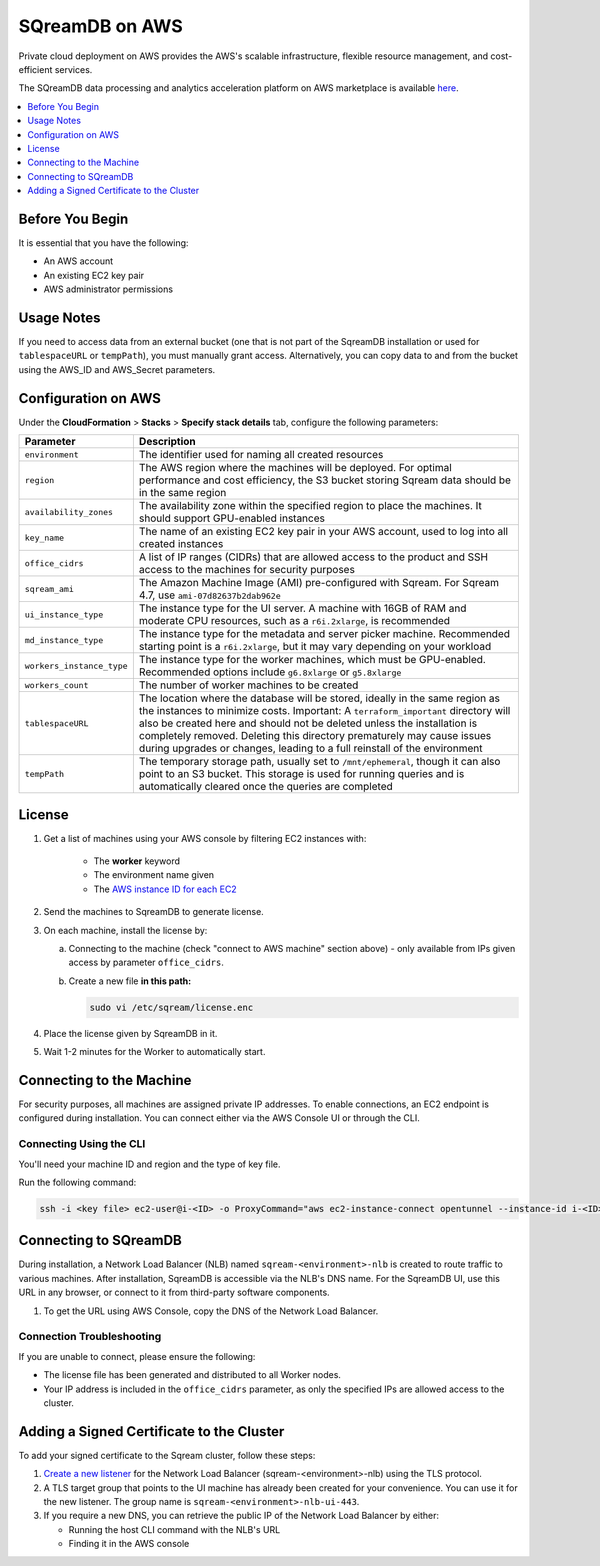 .. _sqreamdb_on_aws:

***************
SQreamDB on AWS
***************

Private cloud deployment on AWS provides the AWS's scalable infrastructure, flexible resource management, and cost-efficient services.

The SQreamDB data processing and analytics acceleration platform on AWS marketplace is available `here <https://aws.amazon.com/marketplace/pp/prodview-ytpp4pwjcxdca>`_. 

.. contents:: 
   :local:
   :depth: 1

Before You Begin
================

It is essential that you have the following:

* An AWS account
* An existing EC2 key pair
* AWS administrator permissions

Usage Notes
===========

If you need to access data from an external bucket (one that is not part of the SqreamDB installation or used for ``tablespaceURL`` or ``tempPath``), you must manually grant access. Alternatively, you can copy data to and from the bucket using the AWS_ID and AWS_Secret parameters.

Configuration on AWS
====================

Under the **CloudFormation** > **Stacks** > **Specify stack details** tab, configure the following parameters:

.. list-table:: 
   :widths: auto
   :header-rows: 1
   
   * - Parameter
     - Description
   * - ``environment``
     - The identifier used for naming all created resources
   * - ``region``
     - The AWS region where the machines will be deployed. For optimal performance and cost efficiency, the S3 bucket storing Sqream data should be in the same region
   * - ``availability_zones``
     - The availability zone within the specified region to place the machines. It should support GPU-enabled instances
   * - ``key_name``
     - The name of an existing EC2 key pair in your AWS account, used to log into all created instances
   * - ``office_cidrs``
     - A list of IP ranges (CIDRs) that are allowed access to the product and SSH access to the machines for security purposes
   * - ``sqream_ami``
     - The Amazon Machine Image (AMI) pre-configured with Sqream. For Sqream 4.7, use ``ami-07d82637b2dab962e``
   * - ``ui_instance_type``
     - The instance type for the UI server. A machine with 16GB of RAM and moderate CPU resources, such as a ``r6i.2xlarge``, is recommended
   * - ``md_instance_type``
     - The instance type for the metadata and server picker machine. Recommended starting point is a ``r6i.2xlarge``, but it may vary depending on your workload
   * - ``workers_instance_type``
     - The instance type for the worker machines, which must be GPU-enabled. Recommended options include ``g6.8xlarge`` or ``g5.8xlarge``
   * - ``workers_count``
     - The number of worker machines to be created
   * - ``tablespaceURL``
     - The location where the database will be stored, ideally in the same region as the instances to minimize costs. Important: A ``terraform_important`` directory will also be created here and should not be deleted unless the installation is completely removed. Deleting this directory prematurely may cause issues during upgrades or changes, leading to a full reinstall of the environment
   * - ``tempPath``
     - The temporary storage path, usually set to ``/mnt/ephemeral``, though it can also point to an S3 bucket. This storage is used for running queries and is automatically cleared once the queries are completed

License
=======

#. Get a list of machines using your AWS console by filtering EC2 instances with:

	* The **worker** keyword 
	* The environment name given
	* The `AWS instance ID for each EC2 <https://docs.aws.amazon.com/managedservices/latest/userguide/find-instance-id.html>`_
	 
#. Send the machines to SqreamDB to generate license.

#. On each machine, install the license by:

   a. Connecting to the machine (check "connect to AWS machine" section above) - only available from IPs given access by parameter ``office_cidrs``.
   b. Create a new file **in this path:**
   
      .. code-block:: console
   
	sudo vi /etc/sqream/license.enc

#. Place the license given by SqreamDB in it.

#. Wait 1-2 minutes for the Worker to automatically start.


Connecting to the Machine
=========================

For security purposes, all machines are assigned private IP addresses. To enable connections, an EC2 endpoint is configured during installation. You can connect either via the AWS Console UI or through the CLI.

Connecting Using the CLI
------------------------

You'll need your machine ID and region and the type of key file.

Run the following command:

.. code-block:: console

	ssh -i <key file> ec2-user@i-<ID> -o ProxyCommand="aws ec2-instance-connect opentunnel --instance-id i-<ID> --region=<region>"

Connecting to SQreamDB
======================

During installation, a Network Load Balancer (NLB) named ``sqream-<environment>-nlb`` is created to route traffic to various machines. After installation, SqreamDB is accessible via the NLB's DNS name. For the SqreamDB UI, use this URL in any browser, or connect to it from third-party software components.

#. To get the URL using AWS Console, copy the DNS of the Network Load Balancer.

Connection Troubleshooting 
--------------------------

If you are unable to connect, please ensure the following:

* The license file has been generated and distributed to all Worker nodes.
* Your IP address is included in the ``office_cidrs`` parameter, as only the specified IPs are allowed access to the cluster.

Adding a Signed Certificate to the Cluster
==========================================

To add your signed certificate to the Sqream cluster, follow these steps:

#. `Create a new listener <https://docs.aws.amazon.com/elasticloadbalancing/latest/network/create-listener.html>`_ for the Network Load Balancer (sqream-<environment>-nlb) using the TLS protocol.

#. A TLS target group that points to the UI machine has already been created for your convenience. You can use it for the new listener. The group name is ``sqream-<environment>-nlb-ui-443``.

#. If you require a new DNS, you can retrieve the public IP of the Network Load Balancer by either:

   * Running the host CLI command with the NLB's URL

   * Finding it in the AWS console